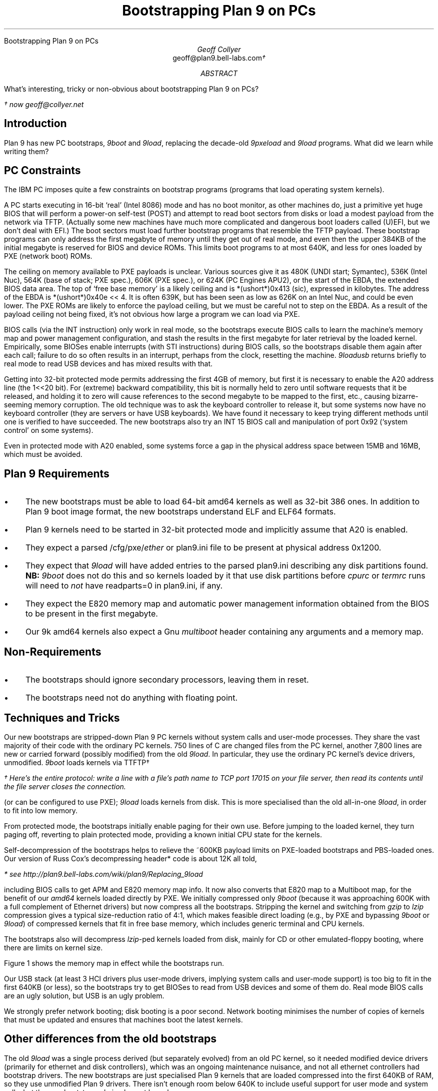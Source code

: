 .HTML "Bootstrapping Plan 9 on PCs
.de Os\" overstrike argument
\\$1\l'|0–'
..
.
.TL
Bootstrapping Plan 9 on PCs
.AU
Geoff Collyer
.br
.CW geoff@plan9.bell-labs.com \(dg
.AI
.MH
.AB
What's interesting, tricky or non-obvious
about bootstrapping Plan 9 on PCs?
.AE
.
.FS
\(dg now
.CW geoff@collyer.net
.FE
.
.SH
Introduction
.LP
Plan 9 has new PC bootstraps,
.I 9boot
and
.I 9load ,
replacing the decade-old
.I 9pxeload
and
.I 9load
programs.
What did we learn while writing them?
.SH
PC Constraints
.LP
The IBM PC imposes quite a few constraints on bootstrap programs
(programs that load operating system kernels).
.LP
A PC starts executing in 16-bit `real' (Intel 8086) mode
and has no boot monitor, as other machines do,
just a primitive yet huge BIOS that will perform a power-on self-test (POST)
and attempt to read boot sectors
from disks or load a modest payload from the network via TFTP.
(Actually some new machines have much more complicated and dangerous
boot loaders called (U)EFI, but we don't deal with EFI.)
The boot sectors must load further bootstrap programs
that resemble the TFTP payload.
These bootstrap programs can only address the first megabyte of memory
until they get out of real mode,
and even then the upper 384KB of the initial megabyte is reserved
for BIOS and device ROMs.
This limits boot programs to at most 640K,
and less for ones loaded by PXE (network boot) ROMs.
.LP
The ceiling on memory available to PXE payloads is unclear.
Various sources give it as 480K (UNDI start; Symantec),
536K (Intel Nuc),
564K (base of stack; PXE spec.),
606K (PXE spec.),
or
624K (PC Engines APU2),
or the start of the EBDA, the extended BIOS data area.
The top of `free base memory' is a likely ceiling
and is
.CW "*(ushort*)0x413"
(sic),
expressed in kilobytes.
The address of the EBDA is
.CW "*(ushort*)0x40e << 4" .
It is often 639K, but has been seen as low as 626K on an Intel Nuc,
and could be even lower.
The PXE ROMs are likely to enforce the payload ceiling,
but we must be careful not to step on the EBDA.
As a result of the payload ceiling not being fixed, it's not obvious
how large a program we can load via PXE.
.LP
BIOS calls (via the
.CW INT
instruction)
only work in real mode,
so the bootstraps execute BIOS calls to learn the machine's
memory map and power management configuration,
and stash the results in the first megabyte
for later retrieval by the loaded kernel.
Empirically, some BIOSes enable interrupts (with
.CW STI
instructions)
during BIOS calls,
so the bootstraps disable them again after each call;
failure to do so often results in an interrupt,
perhaps from the clock, resetting the machine.
.I 9loadusb
returns briefly to real mode
to read USB devices and has mixed results with that.
.LP
Getting into 32-bit protected mode permits addressing the first 4GB of memory,
but first it is necessary to enable the A20 address line (the
.CW 1<<20
bit).
For (extreme) backward compatibility, this bit is normally held to zero
until software requests that it be released, and holding it to zero will cause
references to the second megabyte to be mapped to the first, etc.,
causing bizarre-seeming memory corruption.
The old technique was to ask the keyboard controller to release it,
but some systems now have no keyboard controller (they are servers
or have USB keyboards).
We have found it necessary to keep trying different methods until one
is verified to have succeeded.
The new bootstraps also try an
.CW INT
.CW 15
BIOS call and
manipulation of port
.CW 0x92
(`system control' on some systems).
.LP
Even in protected mode with A20 enabled, some systems
force a gap in the physical address space between 15MB and 16MB,
which must be avoided.
.
.SH
Plan 9 Requirements
.IP • 3
The new bootstraps must be able to load 64-bit
.CW amd64
kernels as well as 32-bit
.CW 386
ones.
In addition to Plan 9 boot image format,
the new bootstraps understand ELF and ELF64 formats.
.IP •
Plan 9 kernels need to be started in 32-bit protected mode and
implicitly assume that A20 is enabled.
.IP •
They expect a parsed
.CW /cfg/pxe/\fIether
or
.CW plan9.ini
file to be present at physical address
.CW 0x1200 .
.IP •
They expect that
.I 9load
will have added entries to the parsed
.CW plan9.ini
describing any disk partitions found.
.B NB:
.I 9boot
does not do this and so kernels loaded by it
that use disk partitions before
.I cpurc
or
.I termrc
runs will need to
.I not
have
.CW readparts=0
in
.CW plan9.ini ,
if any.
.IP •
They expect the E820 memory map and
automatic power management information obtained from the
BIOS to be present in the first megabyte.
.IP •
Our
.CW 9k
.CW amd64
kernels also expect a Gnu
.I multiboot
header containing any arguments and a memory map.
.
.SH
Non-Requirements
.IP • 3
The bootstraps should ignore secondary processors, leaving them in reset.
.IP •
The bootstraps need not do anything with floating point.
.
.SH
Techniques and Tricks
.LP
Our new bootstraps are stripped-down Plan 9 PC kernels
without system calls and user-mode processes.
They share the vast majority of their code with the ordinary PC kernels.
750 lines of C are changed files from the PC kernel,
another 7,800 lines are new or carried forward (possibly modified)
from the old
.I 9load .
In particular, they use the ordinary PC kernel's device drivers,
unmodified.
.I 9boot
loads kernels via TTFTP\(dg
.FS
\(dg Here's the entire protocol:
write a line with a file's path name to TCP port 17015 on your file server,
then read its contents until the file server closes the connection.
.FE
(or can be configured to use PXE);
.I 9load
loads kernels from disk.
This is more specialised than the old all-in-one
.I 9load ,
in order to fit into low memory.
.LP
From protected mode,
the bootstraps initially enable paging for their own use.
Before jumping to the loaded kernel, they turn paging off, reverting
to plain protected mode, providing a known initial CPU state
for the kernels.
.LP
Self-decompression of the bootstraps
helps to relieve the ~600KB payload limits
on PXE-loaded bootstraps and PBS-loaded ones.
Our version of
Russ Cox's decompressing header* code is about 12K all told,
.FS
* see
.CW http://plan9.bell-labs.com/wiki/plan9/Replacing_9load
.FE
including BIOS calls to get APM and E820 memory map info.
It now also converts that E820 map to a Multiboot map,
for the benefit of our
.I amd64
kernels loaded directly by PXE.
We initially compressed only
.I 9boot
(because it was approaching 600K with a full complement of Ethernet drivers)
but now compress all the bootstraps.
Stripping the kernel and switching from
.I gzip
to
.I lzip
compression gives a typical size-reduction ratio of 4:1,
which makes feasible direct loading (e.g., by PXE and bypassing
.I 9boot
or
.I 9load )
of compressed kernels that fit in free base memory,
which includes generic terminal and CPU kernels.
.LP
The bootstraps also will decompress
.I lzip -ped
kernels loaded from disk,
mainly for CD or other emulated-floppy booting,
where there are limits on kernel size.
.LP
Figure 1 shows the memory map in effect while the bootstraps run.
.KF
.TS
center ;
cb s ,
n cw(4.5i) .
Figure 1: Map of physical memory during bootstrapping
.sp 0.3v
0	interrupt vectors
_
1K	BIOS data area
_
1¼K	T{
various uses per \fImem.h\fP, notably E820 and multiboot memory maps;
MBR relocates itself to 1½K
T}
_
31K	T{
pbs loaded here.
also start of pxe-loaded decompressor + compressed bootstrap.
decompresses self to 9MB.
T}
_
64K	T{
start of pbs-loaded decompressor + compressed bootstrap.
decompresses self to 9MB.
T}
\&...
_
~512K	first pxe loader, from ROM
_
~626K	extended BIOS data area (EBDA)
_
640K	UMB: option ROMs
_
896K	UMB: BIOS ROMs
_
1M	ultimate plan 9 kernel destination
_
9M	bootstrap after decompression.
_
13M	T{
optional plan 9
\fIkernel\fP\fB.lz\fP
(maximum 2MB).
.I 9load
will load and decompress this to a kernel at 1M.
T}
_
15M	historical no-man's land (ISA bus hole)
_
16M	malloc arena for 9boot
\&...
.TE
.KE
.LP
Our USB stack (at least 3 HCI drivers plus user-mode drivers,
implying system calls and user-mode support) is too big
to fit in the first 640KB (or less),
so the bootstraps try to get BIOSes to read from USB devices
and some of them do.
Real mode BIOS calls are an ugly solution,
but USB is an ugly problem.
.LP
We strongly prefer network booting; disk booting is a poor second.
Network booting minimises the number of copies of kernels that must
be updated and ensures that machines boot the latest kernels.
.
.SH
Other differences from the old bootstraps
.LP
The old
.I 9load
was a single process derived (but separately evolved) from
an old PC kernel, so it needed modified device drivers
(primarily for ethernet and disk controllers), which was an ongoing
maintenance nuisance, and not all ethernet controllers had bootstrap drivers.
The new bootstraps are just specialised Plan 9 kernels that
are loaded compressed into the first 640KB of RAM,
so they use unmodified Plan 9 drivers.
There isn't enough room below 640K to include useful support
for user mode and system calls, but the new bootstraps do implement
kernel processes.
.LP
The old
.I 9load
was capable of loading from disks, floppies, USB disks or ethernet (via PXE).
Again due to space limitations,
we've had to focus the new bootstraps more sharply.
.I 9boot
loads via TTFTP (or PXE) and nothing else, which is our usual mode of operation.
.I 9load
loads from non-USB disks but not floppies,
which ought to be obsolete by now.
If you must boot from floppy and are doing so now,
and your BIOS won't boot from USB,
do this to arrange to boot from USB disk instead:
.DS
.ft CW
a: && cp /386/9loadusb /n/a:/9load
.ft
.DE
.I 9loadusb
loads from USB disks only (using BIOS INT 13 calls).
BIOSes seem to be easily confused by intermixing direct I/O and BIOS calls,
thus we keep
.I 9load
and
.I 9loadusb
distinct.
.LP
The new
.I 9load
will look on all available disks for FAT file systems.
If no bootfile is specified in a
.CW plan9.ini ,
it will examine each file
system to see if it contains a single Plan 9 kernel
(\c
.CW 9pc*
or
.CW 9k10* ),
and if so, will boot it.
.LP
.I 9boot
contains no disk drivers, so it can't read partition
tables and populate
.CW #ec/sd??part
for the kernel's benefit, so if you need to access a disk partition
early in the kernel's execution
(e.g., you have an nvram partition),
you'll want to ensure that
.DS
.ft CW
readparts=0
.ft
.DE
is
.I not
present in the
.CW /cfg/pxe
file for any such machines.
.LP
The new bootstraps run on more machines than the old ones did.
We discovered new ways to enable the A20 address line and try them all
until success.
This may fix various odd memory corruption problems
seen in the past.
We also discovered that BIOS calls may enable
interrupts, so we disable them again immediately upon return.
This
may prevent mysterious resets seen with the old bootstraps.
.SH
CD booting changes
.LP
.I Pbsraw
can be up to 2KB, so we can print and provide better service;
it uses things written by
.I mk9660 .
It reads a contiguous file and is 468 bytes long
(we dropped the
.CW 9fat
support),
so it could be used to load from any raw partition supporting LBA access.
.LP
There are corresponding changes to
.I mk9660
to annotate the PBS.
A new parameter,
.CW -x
.I loader ,
names a loader,
which must be in the root directory.
In conjunction with
.CW -B ,
it can be used to boot directly from the CD.
.LP
.I 9load
was changed to read a
.CW 9fat
image file in the root directory of a CD image,
which must be called
.CW bootdisk.img
and can be of any size but must be contiguous.
.br
.ne 6
.SH
Future Horrors/Directions
.LP
We haven't dealt at all with (U)EFI, `secure boot', GPTs nor GUIDs.
Current real-mode operations,
such as obtaining the physical memory map
and power management information, and
resetting VGA and floppy controllers,
would have to be done with UEFI calls in protected mode
rather than real-mode BIOS calls.
We
.I can
use bare Plan 9 partition tables instead of MBRs or GPTs
to address disks larger than 2 TB.
.
.SH
Lessons Learned
.LP
A disabled A20 line can masquerade as all sorts of baffling problems.
It is well worth ensuring that it is truly enabled.
.LP
Real-mode code is hard to get right,
even when you know that it is hard to get right.
Conditional jumps only take byte displacements, so for targets
farther away, we must use an unconditional long jump.
.LP
Virtual-machine hypervisors can be good test-beds and provide
better crash diagnostics than the
blank screen you get on real hardware,
but they can also mislead
(e.g.,
.CW amd64
kernels on Virtualbox,
Vmware 7 on Ubuntu 12.04).
.LP
All of these bootstrap programs and the BIOS (and POST) can be avoided,
once Plan 9 is running,
by using
.CW /dev/reboot
as packaged up in
.I fshalt (8),
which is much faster.
.LP
Compressed kernels that fit in free base memory
.I 9pclz "" (
and
.I 9pccpulz )
can now be directly loaded via PXE and bypass these bootstraps.
.SH
Acknowledgements
.LP
Jim McKie
wrote previous PC bootstraps, notably the original
.I 9load
and its DOS predecessors,
.I l.com
and
.I b.com ,
from which much code has been borrowed.
Russ Cox
described the decompressing header used by these bootstraps.
